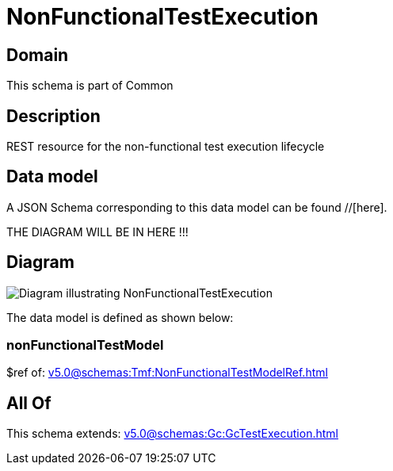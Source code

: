= NonFunctionalTestExecution

[#domain]
== Domain

This schema is part of Common

[#description]
== Description
REST resource for the non-functional test execution lifecycle


[#data_model]
== Data model

A JSON Schema corresponding to this data model can be found //[here].

THE DIAGRAM WILL BE IN HERE !!!

[#diagram]
== Diagram
image::Resource_NonFunctionalTestExecution.png[Diagram illustrating NonFunctionalTestExecution]


The data model is defined as shown below:


=== nonFunctionalTestModel
$ref of: xref:v5.0@schemas:Tmf:NonFunctionalTestModelRef.adoc[]


[#all_of]
== All Of

This schema extends: xref:v5.0@schemas:Gc:GcTestExecution.adoc[]
